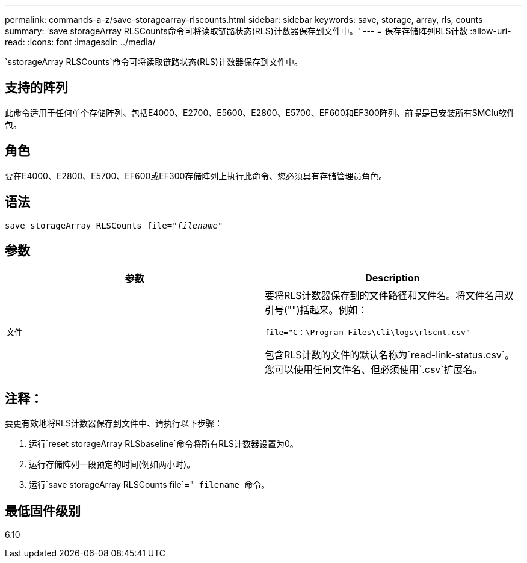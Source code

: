 ---
permalink: commands-a-z/save-storagearray-rlscounts.html 
sidebar: sidebar 
keywords: save, storage, array, rls, counts 
summary: 'save storageArray RLSCounts命令可将读取链路状态(RLS)计数器保存到文件中。' 
---
= 保存存储阵列RLS计数
:allow-uri-read: 
:icons: font
:imagesdir: ../media/


[role="lead"]
`sstorageArray RLSCounts`命令可将读取链路状态(RLS)计数器保存到文件中。



== 支持的阵列

此命令适用于任何单个存储阵列、包括E4000、E2700、E5600、E2800、E5700、EF600和EF300阵列、前提是已安装所有SMClu软件包。



== 角色

要在E4000、E2800、E5700、EF600或EF300存储阵列上执行此命令、您必须具有存储管理员角色。



== 语法

[source, cli, subs="+macros"]
----
save storageArray RLSCounts file=pass:quotes["_filename_"]
----


== 参数

[cols="2*"]
|===
| 参数 | Description 


 a| 
`文件`
 a| 
要将RLS计数器保存到的文件路径和文件名。将文件名用双引号("")括起来。例如：

`file="C：\Program Files\cli\logs\rlscnt.csv"`

包含RLS计数的文件的默认名称为`read-link-status.csv`。您可以使用任何文件名、但必须使用`.csv`扩展名。

|===


== 注释：

要更有效地将RLS计数器保存到文件中、请执行以下步骤：

. 运行`reset storageArray RLSbaseline`命令将所有RLS计数器设置为0。
. 运行存储阵列一段预定的时间(例如两小时)。
. 运行`save storageArray RLSCounts file`="[.code]`` filename_``命令。




== 最低固件级别

6.10

